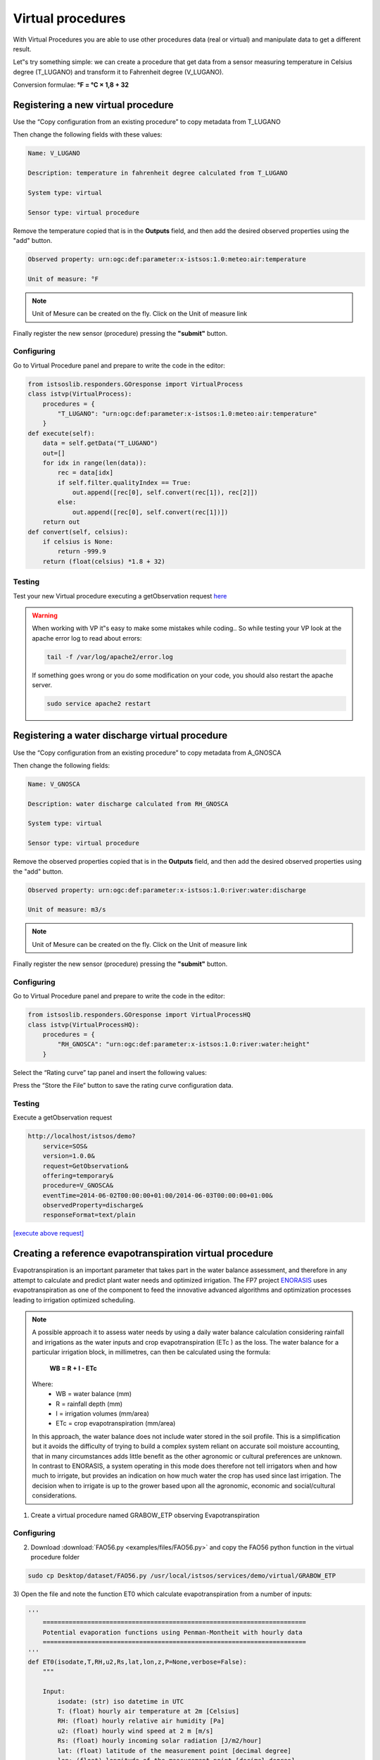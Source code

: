 .. _virtual:

===================
Virtual procedures
===================

With Virtual Procedures you are able to use other procedures data (real or virtual) and
manipulate data to get a different result.

.. image:: images/virtual_proc.png

Let‟s try something simple: we can create a procedure that get data from a sensor
measuring temperature in Celsius degree (T_LUGANO) and transform it to Fahrenheit
degree (V_LUGANO).

Conversion formulae: **°F = °C × 1,8 + 32**

Registering a new virtual procedure
===================================

Use the “Copy configuration from an existing procedure” to copy metadata from
T_LUGANO

.. image:: images/copy_procedure.png

Then change the following fields with these values:

.. code-block:: rest
    
    Name: V_LUGANO
    
    Description: temperature in fahrenheit degree calculated from T_LUGANO
    
    System type: virtual
    
    Sensor type: virtual procedure
    

Remove the temperature copied that is in the **Outputs** field, and then add the desired observed properties using the "add" button.

.. code-block:: rest
  
    Observed property: urn:ogc:def:parameter:x-istsos:1.0:meteo:air:temperature
    
    Unit of measure: °F 

.. note:: 
    Unit of Mesure can be created on the fly. Click on the Unit of measure link
    
.. image:: images/uof_edit.png

Finally register the new sensor (procedure) pressing the **"submit"** button.

Configuring 
------------

.. image:: images/vp_btn.png

Go to Virtual Procedure panel and prepare to write the code in the editor:

.. code-block:: python

    from istsoslib.responders.GOresponse import VirtualProcess
    class istvp(VirtualProcess):
        procedures = {
            "T_LUGANO": "urn:ogc:def:parameter:x-istsos:1.0:meteo:air:temperature"
        }
    def execute(self):
        data = self.getData("T_LUGANO")
        out=[]
        for idx in range(len(data)):
            rec = data[idx]
            if self.filter.qualityIndex == True:
                out.append([rec[0], self.convert(rec[1]), rec[2]])
            else:
                out.append([rec[0], self.convert(rec[1])])
        return out
    def convert(self, celsius):
        if celsius is None:
            return -999.9
        return (float(celsius) *1.8 + 32)

Testing
----------

Test your new Virtual procedure executing a getObservation request `here <http://localhost/istsos/demo?service=SOS&version=1.0.0&request=GetObservation&offering=temporary&procedure=V_LUGANO&eventTime=2014-06-02T00%3A00%3A00%2B01%3A00%2F2014-06-03T00%3A00%3A00%2B01%3A00&observedProperty=temperature&responseFormat=text%2Fplain>`_

.. warning:: 

    When working with VP it‟s easy to make some mistakes while coding.. So while testing
    your VP look at the apache error log to read about errors:

    .. code-block:: rest
    
        tail -f /var/log/apache2/error.log
        
    If something goes wrong or you do some modification on your code, you should also
    restart the apache server.
    
    .. code-block:: rest
    
        sudo service apache2 restart

Registering a water discharge virtual procedure
===============================================

.. image:: images/new_proc_btn.png

Use the “Copy configuration from an existing procedure” to copy metadata from
A_GNOSCA

.. image:: images/copyfrom.png

Then change the following fields:


.. code-block:: rest
    
    Name: V_GNOSCA
    
    Description: water discharge calculated from RH_GNOSCA
    
    System type: virtual
    
    Sensor type: virtual procedure
    
Remove the observed properties copied that is in the **Outputs** field, and then add the desired observed properties using the "add" button.

.. code-block:: rest
  
    Observed property: urn:ogc:def:parameter:x-istsos:1.0:river:water:discharge
    
    Unit of measure: m3/s 

.. note:: 
    Unit of Mesure can be created on the fly. Click on the Unit of measure link
    
.. image:: images/uof_edit.png

Finally register the new sensor (procedure) pressing the **"submit"** button.

Configuring 
------------

.. image:: images/vp_btn.png

Go to Virtual Procedure panel and prepare to write the code in the editor:

.. code-block:: python

    from istsoslib.responders.GOresponse import VirtualProcessHQ
    class istvp(VirtualProcessHQ):
        procedures = {
            "RH_GNOSCA": "urn:ogc:def:parameter:x-istsos:1.0:river:water:height"
        }
        
Select the “Rating curve” tap panel and insert the following values:

.. image:: images/rating_curve.png

Press the “Store the File” button to save the rating curve configuration data.

Testing
--------

Execute a getObservation request 

.. code-block:: rest

    http://localhost/istsos/demo?
        service=SOS&
        version=1.0.0&
        request=GetObservation&
        offering=temporary&
        procedure=V_GNOSCA&
        eventTime=2014-06-02T00:00:00+01:00/2014-06-03T00:00:00+01:00&
        observedProperty=discharge&
        responseFormat=text/plain



`[execute above request] <http://localhost/istsos/demo?service=SOS&version=1.0.0&request=GetObservation&offering=temporary&procedure=V_GNOSCA&eventTime=2014-06-02T00%3A00%3A00%2B01%3A00%2F2014-06-03T00%3A00%3A00%2B01%3A00&observedProperty=discharge&responseFormat=text%2Fplain>`_

Creating a reference evapotranspiration virtual procedure
=========================================================

Evapotranspiration is an important parameter that takes part in the water balance
assessment, and therefore in any attempt to calculate and predict plant water needs and
optimized irrigation. The FP7 project `ENORASIS <www.enorasis.eu>`_ uses evapotranspiration as one of the component to feed the innovative advanced algorithms and optimization processes leading to irrigation optimized scheduling.

.. note::

    A possible approach it to assess water needs by using a daily water balance
    calculation considering rainfall and irrigations as the water inputs and crop
    evapotranspiration (ETc ) as the loss. The water balance for a particular
    irrigation block, in millimetres, can then be calculated using the formula:

              **WB = R + I - ETc**
              
    Where:
        - WB = water balance (mm)
        - R = rainfall depth (mm)
        - I = irrigation volumes (mm/area)
        - ETc = crop evapotranspiration (mm/area)
    
    In this approach, the water balance does not include water stored in the soil
    profile. This is a simplification but it avoids the difficulty of trying to build a
    complex system reliant on accurate soil moisture accounting, that in many
    circumstances adds little benefit as the other agronomic or cultural preferences
    are unknown. In contrast to ENORASIS, a system operating in this mode does
    therefore not tell irrigators when and how much to irrigate, but provides an
    indication on how much water the crop has used since last irrigation. The
    decision when to irrigate is up to the grower based upon all the agronomic,
    economic and social/cultural considerations.


1) Create a virtual procedure named GRABOW_ETP observing Evapotranspiration

.. image:: images/etp_vp.png

Configuring
------------

2) Download :download:`FAO56.py <examples/files/FAO56.py>` and copy the FAO56 python function in the virtual procedure folder

.. code-block:: rest

    sudo cp Desktop/dataset/FAO56.py /usr/local/istsos/services/demo/virtual/GRABOW_ETP
    
3) Open the file and note the function ET0 which calculate evapotranspiration from a number of
inputs:

.. code-block:: python

    '''
        =======================================================================
        Potential evaporation functions using Penman-Montheit with hourly data
        =======================================================================
    '''
    def ET0(isodate,T,RH,u2,Rs,lat,lon,z,P=None,verbose=False):
        """
        
        Input:
            isodate: (str) iso datetime in UTC
            T: (float) hourly air temperature at 2m [Celsius]
            RH: (float) hourly relative air humidity [Pa]
            u2: (float) hourly wind speed at 2 m [m/s]
            Rs: (float) hourly incoming solar radiation [J/m2/hour]
            lat: (float) latitude of the measurement point [decimal degree]
            lon: (float) longitude of the measurement point [decimal degree]
            z: (float) altitude above sea level of the measurement point [m]
            P: (float) hourly air pressure [Pa] (Opzional)
        
        Output:
            - ET0: (float) hourly reference evapotranspiration [mm/h]
        
        Examples::
            >>> import FAO56
            >>> FAO56.ET0(isodate="2012-10-01T02:00Z",T=28,RH=90,u2=1.9,
            Rs=0,lat=16.21,lon=-16.26,z=8)
            >>>
            >>> FAO56.ET0(isodate="2012-10-01T14:00Z",T=38,RH=52,u2=3.3,
            Rs=2.450,lat=16.21,lon=-16.26,z=8)
            >>> 0.626874880652
        References:
            http://www.fao.org/docrep/X0490E/x0490e00.htm#Contents
            
        Authors: 
            Massimiliano Cannata, SUPSI
        
        Original author:
            Maarten J. Waterloo <maarten.waterloo@falw.vu.nl>
            http://python.hydrology-amsterdam.nl/
        
        """
 
4) Code the evapotranspiration virtual procedure

.. code-block:: python

    # -*- coding: utf-8 -*-
    # import
    from istsoslib.responders.GOresponse import VirtualProcess
    
    import FAO56
    
    class istvp(VirtualProcess):
        procedures = {
            "GRABOW": [
                "urn:ogc:def:parameter:x-istsos:1.0:meteo:air:temperature",
                "urn:ogc:def:parameter:x-istsos:1.0:meteo:air:humidity:relative",
                "urn:ogc:def:parameter:x-istsos:1.0:meteo:air:wind:velocity",
                "urn:ogc:def:parameter:x-istsos:1.0:meteo:solar:radiation"
            ]
        }
        
        def execute(self):
        
        data = self.getData("GRABOW")
        data_out = []
        for rec in data:
            if self.filter.qualityIndex == True:
                # rec is a list:
                # [0]=time, [1]=T,[2]=Tqi, [3]=RH,[4]=RHqi,
                # [5]=u2,[6]=u2qi, [7]=Rs,[8]=Rsqi
                etp = FAO56.ET0(isodate = str(rec[0]),
                    T=float(rec[1]),
                    RH=float(rec[3]),
                    u2=float(rec[5]),
                    Rs=float(rec[7]*0.0036), # W/m2 to MJ/(m2*h)
                    lat=22.67,
                    lon=51.25,
                    z=177)
                data_out.append([rec[0], etp, min([rec[2],rec[4],rec[6],rec[8]])])
            else:
                # rec is a list: [0]=time,[1]=T,[2]=RH,[3]=u2,[4]=Rs
                etp = FAO56.ET0(isodate = str(rec[0]),
                    T=float(rec[1]),
                    RH=float(rec[2]),
                    u2=float(rec[3]),
                    Rs=float(rec[4]*0.0036),
                    lat=22.67,
                    lon=51.25,
                    z=177)
                data_out.append([rec[0], etp])
        return data_out

Testing
--------

Execute a getObservation request 

.. code-block:: rest

    http://localhost/istsos/demo?
        service=SOS&
        version=1.0.0&
        request=GetObservation&
        offering=temporary&
        procedure=GRABOW_ETP&
        eventTime=2014-06-02T00:00:00+01:00/2014-06-03T00:00:00+01:00&
        observedProperty=evapotranspiration&
        responseFormat=text/plain

`[execute above request] <http://localhost/istsos/demo?service=SOS&version=1.0.0&request=GetObservation&offering=temporary&procedure=GRABOW_ETP&eventTime=2014-06-02T00%3A00%3A00%2B01%3A00%2F2014-06-03T00%3A00%3A00%2B01%3A00&observedProperty=evapotranspiration&responseFormat=text%2Fplain>`_

















